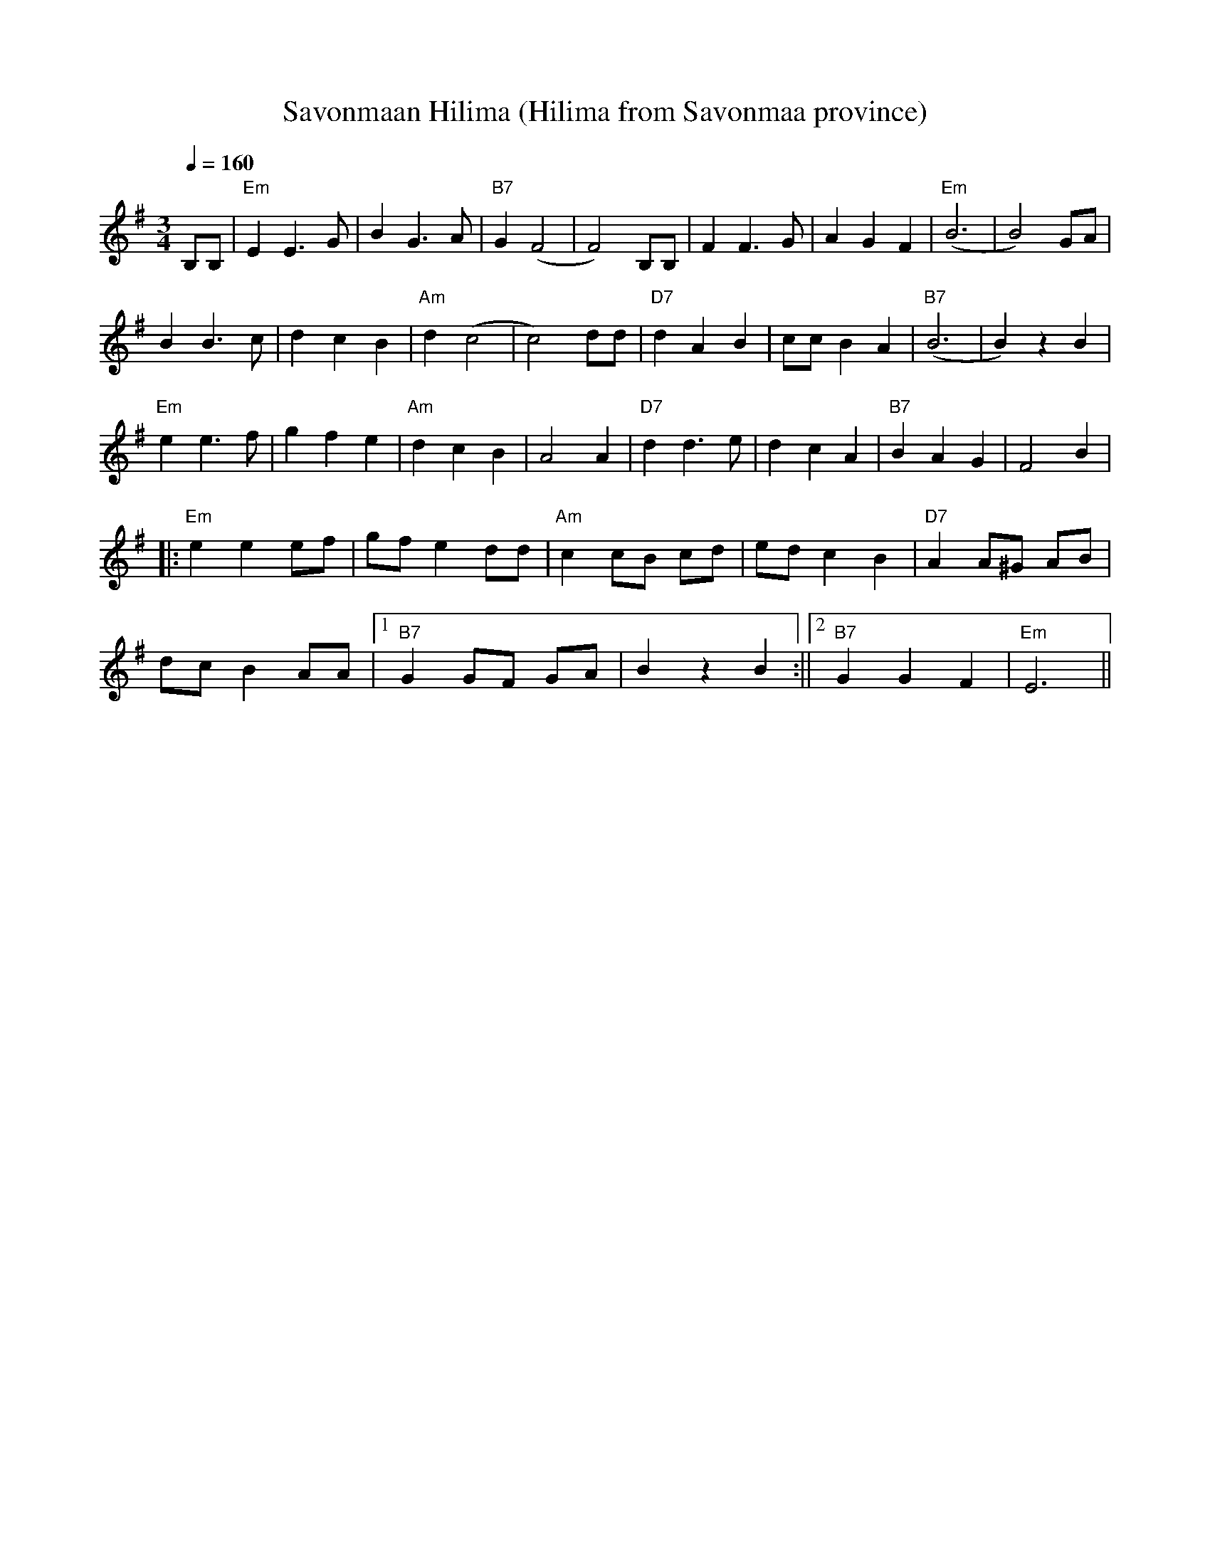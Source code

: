 X:55
T:Savonmaan Hilima (Hilima from Savonmaa province)
M:3/4
L:1/4
Q:1/4=160
S:arr. Eira Mattsson (Washington DC Finlandia Foundation) ~1976
R:waltz
N:The girl named Hilma from Savonmaa province
K:Em
B,/2B,/2 | "Em" E E>G | B G>A | "B7" G (F2 | F2) B,/2B,/2 |
F F>G | A G F | "Em" (B3 | B2) G/2A/2 | !
B B>c | d c B | "Am" d (c2 | c2) d/2d/2 |
"D7" d A B | c/2c/2 B A | "B7" (B3 | B) z B | !
"Em" e e>f | g f e | "Am" d c B | A2 A |
"D7" d d>e | d c A | "B7" B A G | F2 B | !
|: "Em" e e e/2f/2 | g/2f/2 e d/2d/2 |
"Am" c c/2B/2 c/2d/2 | e/2d/2 c B |
"D7" A A/2^G/2 A/2B/2 | !
d/2c/2 B A/2A/2 |
[1 "B7" G G/2F/2 G/2A/2 | B z B :||[2 "B7" G G F | "Em" E3 ||
